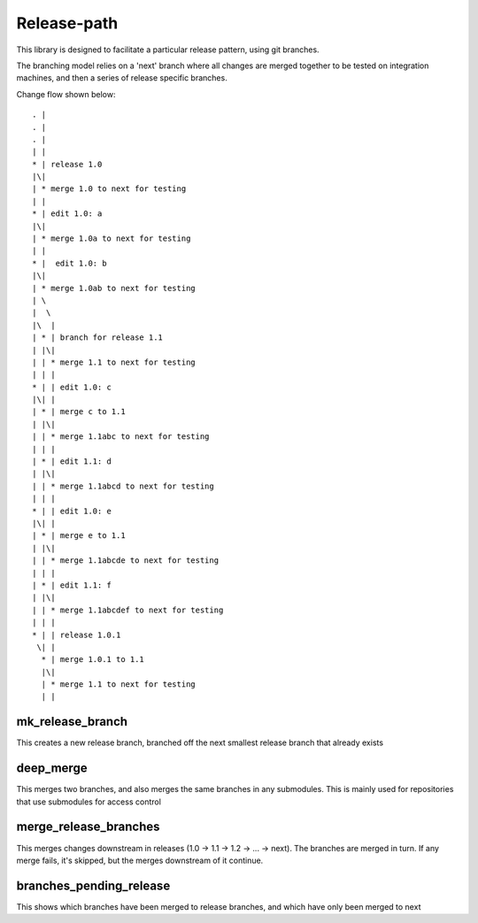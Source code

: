 Release-path
------------

This library is designed to facilitate a particular release pattern,
using git branches.

The branching model relies on a 'next' branch where all changes are merged 
together to be tested on integration machines, and then a series of release
specific branches.

Change flow shown below::

    . |
    . |
    . |
    | |
    * | release 1.0
    |\|
    | * merge 1.0 to next for testing
    | |
    * | edit 1.0: a
    |\|
    | * merge 1.0a to next for testing
    | |
    * |  edit 1.0: b
    |\|
    | * merge 1.0ab to next for testing
    | \
    |  \
    |\  | 
    | * | branch for release 1.1
    | |\|
    | | * merge 1.1 to next for testing
    | | |
    * | | edit 1.0: c
    |\| |
    | * | merge c to 1.1
    | |\|
    | | * merge 1.1abc to next for testing
    | | |
    | * | edit 1.1: d
    | |\|
    | | * merge 1.1abcd to next for testing
    | | |
    * | | edit 1.0: e
    |\| |
    | * | merge e to 1.1
    | |\|
    | | * merge 1.1abcde to next for testing
    | | |
    | * | edit 1.1: f
    | |\|
    | | * merge 1.1abcdef to next for testing
    | | |
    * | | release 1.0.1
     \| |
      * | merge 1.0.1 to 1.1
      |\|
      | * merge 1.1 to next for testing
      | |

mk_release_branch
=================

This creates a new release branch, branched off the next smallest release branch
that already exists

deep_merge
==========

This merges two branches, and also merges the same branches in any submodules. This
is mainly used for repositories that use submodules for access control

merge_release_branches
======================

This merges changes downstream in releases (1.0 -> 1.1 -> 1.2 -> ... -> next). The
branches are merged in turn. If any merge fails, it's skipped, but the merges downstream
of it continue.

branches_pending_release
========================

This shows which branches have been merged to release branches, and which have only
been merged to next
